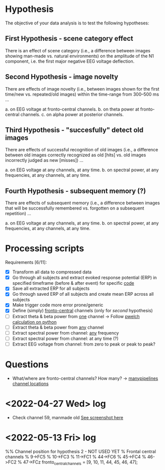 * Hypothesis
The objective of your data analysis is to test the following hypotheses:
** First Hypothesis - scene category effect
There is an effect of scene category (i.e., a difference between images showing
man-made vs. natural environments) on the amplitude of the N1 component, i.e. the
first major negative EEG voltage deflection.

** Second Hypothesis - image novelty
There are effects of image novelty (i.e., between images shown for the first time/new
vs. repeated/old images) within the time-range from 300–500 ms ...

a. on EEG voltage at fronto-central channels.
b. on theta power at fronto-central channels.
c. on alpha power at posterior channels.

** Third Hypothesis - "succesfully" detect old images
There are effects of successful recognition of old images (i.e., a difference between
old images correctly recognized as old [hits] vs. old images incorrectly judged as new
[misses]) ...

a. on EEG voltage at any channels, at any time.
b. on spectral power, at any frequencies, at any channels, at any time.

** Fourth Hypothesis - subsequent memory (?)
There are effects of subsequent memory (i.e., a difference between images that will
be successfully remembered vs. forgotten on a subsequent repetition) ...

a. on EEG voltage at any channels, at any time.
b. on spectral power, at any frequencies, at any channels, at any time.

* Processing scripts

Requirements [6/11]:
- [X] Transform all data to compressed data
- [X] Go through all subjects and extract evoked response potential (ERP) in specified timeframe (before & after event) for specific _code_
- [X] Save all extracted ERP for all subjects
- [X] Go through saved ERP of all subjects and create mean ERP across all subjects
- [X] Make trigger code more error prone/generic
- [X] Define (simply) _fronto-central_ channels (only for /second/ hypothesis)
- [ ] Extract theta & beta power from _one_ channel -> Follow [[eww:https://raphaelvallat.com/bandpower.html][pwelch calculation on python]]
- [ ] Extract theta & beta power from _any_ channel
- [ ] Extract spectral power from channel: _any_ frequency
- [ ] Extract spectral power from channel: at any time (?)
- [ ] Extract EEG voltage from channel: from zero to peak or peak to peak?

* Questions

- What/where are fronto-central channels? How many? -> [[file:/media/cygnuseco/ext4_files/research/EMP_data/EMP_data/channel_locations/chanlocs_besa.txt][manypipelines channel locations]]

* <2022-04-27 Wed> log

- Check channel 59, manmade old
 [[file:images/2022-04-27_18-02.png][See screenshot here]] 

* <2022-05-13 Fri> log

%% Channel position for hypothesis 2 - NOT USED YET
% Frontal central channels
%     9->FC5
%     10->FC3
%     11->FC1
%     44->FC6
%     45->FC4
%     46->FC2
%     47->FCz
fronto_central_channels = [9, 10, 11, 44, 45, 46, 47];
